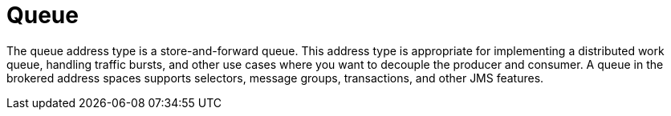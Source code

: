 // Module included in the following assemblies:
//
// assembly-brokered-address-types.adoc

[id='con-brokered-queue-{context}']
= Queue

// !brokered.address.queue.shortDescription:A store-and-forward queue
// !brokered.address.queue.longDescription:start
The queue address type is a store-and-forward queue. This address type is appropriate for
implementing a distributed work queue, handling traffic bursts, and other use cases where you want
to decouple the producer and consumer. A queue in the brokered address spaces supports selectors,
message groups, transactions, and other JMS features.
// !brokered.address.queue.longDescription:stop

